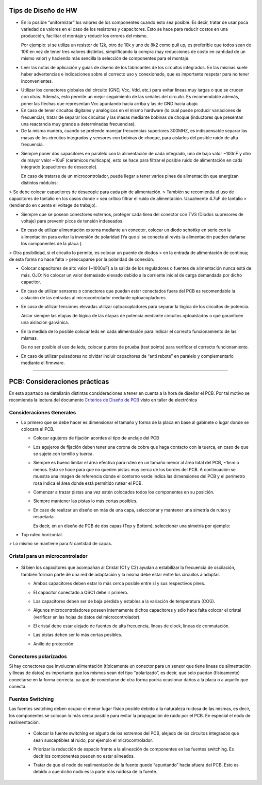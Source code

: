 
.. image:: ../media/img/escudoet28.jpg
   :align: right
   :scale: 30 %
   
   
Tips de Diseño de HW
=====================



-   En lo posible “uniformizar” los valores de los componentes cuando esto sea
    posible. Es decir, tratar de usar poca variedad de valores en el caso de los
    resistores y capacitores. Esto se hace para reducir costos en una
    producción, facilitar el montaje y reducir los errores del mismo.

    Por ejemplo: si se utiliza un resistor de 12k, otro de 10k y uno de 8k2 como
    pull up, es preferible que todos sean de 10K en vez de tener tres valores
    distintos, simplificando la compra (hay reducciones de costo en cantidad de
    un mismo valor) y haciendo más sencilla la selección de componentes para el
    montaje.

-   Leer las notas de aplicación y guías de diseño de los fabricantes de los
    circuitos integrados. En las mismas suele haber advertencias e indicaciones
    sobre el correcto uso y conexionado, que es importante respetar para no
    tener inconvenientes.

.. image:: ../media/img/hardware1.png
   :align: center
   :scale: 100 %  

-   Utilizar los conectores globales del circuito (GND, Vcc, Vdd, etc.) para
    evitar líneas muy largas o que se crucen con otras. Además, esto permite un
    mejor seguimiento de las señales del circuito. Es recomendable además, poner
    las flechas que representan Vcc apuntando hacia arriba y las de GND hacia
    abajo.

-   En caso de tener circuitos digitales y analógicos en el mismo hardware (lo
    cual puede producir variaciones de frecuencia), tratar de separar los
    circuitos y las masas mediante bobinas de choque (inductores que presentan
    una reactancia muy grande a determinadas frecuencias).

-   De la misma manera, cuando se pretende manejar frecuencias superiores
    300MHZ, es indispensable separar las masas de los circuitos integrados y
    sensores con bobinas de choque, para aislarlos del posible ruido de alta
    frecuencia.

.. image:: ../media/img/hardware2.png
   :align: center
   :scale: 100 %  

-   Siempre poner dos capacitores en paralelo con la alimentación de cada
    integrado, uno de bajo valor \~100nF y otro de mayor valor \~10uF (cerámicos
    multicapa), esto se hace para filtrar el posible ruido de alimentación en
    cada integrado (capacitores de desacople).

    En caso de tratarse de un microcontrolador, puede llegar a tener varios
    pines de alimentación que energizan distintos módulos:
	
.. image:: ../media/img/hardware3.png
   :align: center
   :scale: 100 %  	
	
	
>   Se debe colocar capacitores de desacople para cada pin de alimentación.
>   También se recomienda el uso de capacitores de tantalio en los casos donde
>   sea crítico filtrar el ruido de alimentación. Usualmente 4.7uF de tantalio
>   (tendiendo en cuenta el voltage de trabajo).



-   Siempre que se posean conectores externos, proteger cada línea del conector
    con TVS (Diodos supresores de voltaje) para prevenir picos de tensión
    indeseados.
	
.. image:: ../media/img/hardware4.png
   :align: center
   :scale: 100 %  

-   En caso de utilizar alimentación externa mediante un conector, colocar un
    diodo schottky en serie con la alimentación para evitar la inversión de
    polaridad (Ya que si se conecta al revés la alimentación pueden dañarse los
    componentes de la placa ).

.. image:: ../media/img/hardware5.png
   :align: center
   :scale: 100 %  


>   Otra posibilidad, si el circuito lo permite, es colocar un puente de diodos
>   en la entrada de alimentación de continua; de esta forma no hace falta
>   preocuparse por la polaridad de conexión.  

.. image:: ../media/img/hardware6.png
   :align: center
   :scale: 100 %  

-   Colocar capacitores de alto valor (\~1000uF) a la salida de los reguladores
    o fuentes de alimentación nunca está de más. OJO: No colocar un valor
    demasiado elevado debido a la corriente inicial de carga demandada por dicho
    capacitor.

-   En caso de utilizar sensores o conectores que puedan estar conectados fuera
    del PCB es recomendable la aislación de las entradas al microcontrolador
    mediante optoacopladores.

-   En caso de utilizar tensiones elevadas utilizar optoacopladores para separar
    la lógica de los circuitos de potencia.

    Aislar siempre las etapas de lógica de las etapas de potencia mediante
    circuitos optoaislados o que garanticen una aislación galvánica.

-   En la medida de lo posible colocar leds en cada alimentación para indicar el
    correcto funcionamiento de las mismas.

    De no ser posible el uso de leds, colocar puntos de prueba (test points)
    para verificar el correcto funcionamiento.

-   En caso de utilizar pulsadores no olvidar incluir capacitores de “anti
    rebote” en paralelo y complementarlo mediante el firmware.



---------------------------------------------------------------------------------------------------

PCB: Consideraciones prácticas
==============================

En esta apartado se detallarán distintas consideraciones a tener en cuenta a la
hora de diseñar el PCB. Por tal motivo se recomienda la lectura del documento
`Criterios de Diseño de PCB`_ visto en taller de electrónica

.. _Criterios de Diseño de PCB: https://github.com/SergioAlberino/RecomendacionesPCB/blob/master/pdf/Criterios%20de%20Dise%C3%B1o%20PCB%20teoria.pdf


Consideraciones Generales
--------------------
-   Lo primero que se debe hacer es dimensionar el tamaño y forma de la placa en
    base al gabinete o lugar donde se colocara el PCB.

    -   Colocar agujeros de fijación acordes al tipo de anclaje del PCB

    -   Los agujeros de fijación deben tener una corona de cobre que haga
        contacto con la tuerca, en caso de que se sujete con tornillo y tuerca.


	
	.. image:: ../media/img/pcb1.png
	   :align: center
	   :scale: 100 %  	


 
    -   Siempre es bueno limitar el área efectiva para ruteo en un tamaño menor
        al área total del PCB, \~1mm o menos. Esto se hace para que no queden
        pistas muy cerca de los bordes del PCB. A continuación se muestra una
        imagen de referencia donde el contorno verde indica las dimensiones del
        PCB y el perímetro rosa indica el área donde está permitido rutear el
        PCB.

	.. image:: ../media/img/pcb2.png
	   :align: center
	   :scale: 100 %  	
	

    -   Comenzar a trazar pistas una vez estén colocados todos los componentes
        en su posición.

    -   Siempre mantener las pistas lo más cortas posibles.

    -   En caso de realizar un diseño en más de una capa, seleccionar y mantener
        una simetría de ruteo y respetarla.

        Es decir, en un diseño de PCB de dos capas (Top y Bottom), seleccionar
        una simetría por ejemplo:
-
		Top ruteo horizontal.
		
.. image:: ../media/img/pcb4.png
   :align: center
   :scale: 100 %  
 	

		Bottom Ruteo Vertical.

.. image:: ../media/img/pcb4.png
   :align: center
   :scale: 100 %  

	   
>   Lo mismo se mantiene para N cantidad de capas.




Cristal para un microcontrolador
-----------------------


	.. image:: ../media/img/xtal1.png
	   :align: center
	   :scale: 100 %
	   
	.. image:: ../media/img/xtal2.png
	   :align: center
	   :scale: 100 %




-   Si bien los capacitores que acompañan al Cristal (C1 y C2) ayudan a
    estabilizar la frecuencia de oscilación, también forman parte de una red de
    adaptación y la misma debe estar entre los circuitos a adaptar.

    -   Ambos capacitores deben estar lo más cerca posible entre sí y sus
        respectivos pines.

    -   El capacitor conectado a OSC1 debe ir primero.

    -   Los capacitores deben ser de baja pérdida y estables a la variación de
        temperatura (COG).


	.. image:: ../media/img/xtal3.png
	   :align: center
	   :scale: 100 %


    -   Algunos microcontroladores poseen internamente dichos capacitores y sólo
        hace falta colocar el cristal (verificar en las hojas de datos del
        microcontrolador).

    -   El cristal debe estar alejado de fuentes de alta frecuencia, líneas de
        clock, líneas de conmutación.

    -   Las pistas deben ser lo más cortas posibles.

    -   Anillo de protección.


Conectores polarizados
-----------------
Si hay conectores que involucran alimentación (típicamente un conector para un
sensor que tiene líneas de alimentación y líneas de datos) es importante que los
mismos sean del tipo “polarizado”, es decir, que solo puedan (físicamente)
conectarse en la forma correcta, ya que de conectarse de otra forma podría
ocasionar daños a la placa o a aquello que conecta.


Fuentes Switching
-----------------
Las fuentes switching deben ocupar el menor lugar físico posible debido a la
naturaleza ruidosa de las mismas, es decir, los componentes se colocan lo
más cerca posible para evitar la propagación de ruido por el PCB. En
especial el nodo de realimentación.

    -   Colocar la fuente switching en alguno de los extremos del PCB, alejado
        de los circuitos integrados que sean susceptibles al ruido, por ejemplo
        el microcontrolador.



	.. image:: ../media/img/switch1.png
	   :align: center
	   :scale: 100 %  	

    -   Priorizar la reducción de espacio frente a la alineación de componentes
        en las fuentes switching. Es decir los componentes pueden no estar
        alineados.

    -   Tratar de que el nodo de realimentación de la fuente quede “apuntando”
        hacia afuera del PCB. Esto es debido a que dicho nodo es la parte más
        ruidosa de la fuente.
